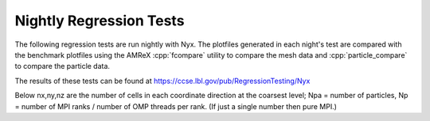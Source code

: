 .. _Chap:NightlyTesting :

Nightly Regression Tests
========================

The following regression tests are run nightly with Nyx.   The plotfiles generated in each night's test 
are compared with the benchmark plotfiles using the AMReX :cpp:`fcompare` utility to compare the mesh data
and :cpp:`particle_compare` to compare the particle data.

The results of these tests can be found at https://ccse.lbl.gov/pub/RegressionTesting/Nyx

Below nx,ny,nz are the number of cells in each coordinate direction at the coarsest level;
Npa = number of particles, Np = number of MPI ranks / number of OMP threads per rank.
(If just a single number then pure MPI.)

+----------------------+----------+----+--------+-----+----------------------+
| Test                 | nx ny nz | Nl | Npa    | Np  | What does this test? |
+======================+==========+====+========+=====+======================+
| AMR-density          | 64 64 64 | 3  | 262144 | 4   | Start from chk00300  |
+----------------------+----------+----+--------+-----+----------------------+
| DR_restart           | 32  4  4 | 3  | 0      | 2/2 | Hydro only - restart |
+----------------------+----------+----+--------+-----+----------------------+
| DoubleRarefaction    | 32  4  4 | 3  | 0      | 2/2 | Hydro only           |
+----------------------+----------+----+--------+-----+----------------------+
| DrivenTurbulence     | 32 32 32 | 1  | 0      | 1/4 | Turbulent forcing    |
+----------------------+----------+----+--------+-----+----------------------+
| DrivenTurbulence-OMP | 32 32 32 | 1  | 0      | 1/4 | Forcing with OMP     |
+----------------------+----------+----+--------+-----+----------------------+
| LyA                  | 32 32 32 | 1  | 32768  | 4   | Includes h/c         |
+----------------------+----------+----+--------+-----+----------------------+
| Lya-OMP              | 32 32 32 | 1  | 32768  | 1   | Mixed MI/PO + Per    |
+----------------------+----------+----+--------+-----+----------------------+
| MiniSB               | 32 32 32 | 1  | 2500   | 2   | Mixed MI/PO + Per    |
+----------------------+----------+----+--------+-----+----------------------+
| MiniSB-ref           | 32 32 32 | 2  | 2500   | 2   | Mixed MI/PO + Per    |
+----------------------+----------+----+--------+-----+----------------------+
| Part-2line           | 16 16 16 | 3  | 16     | 2   | Particle-only        |
+----------------------+----------+----+--------+-----+----------------------+
| Part-2line_restart   | 16 16 16 | 3  | 16     | 2   | Particle-only        |
+----------------------+----------+----+--------+-----+----------------------+
| Part-mass.nosub      | 16 16 16 | 3  | 8      | 2   | Particle-only        |
+----------------------+----------+----+--------+-----+----------------------+
| Part-mass.sub        | 16 16 16 | 3  | 8      | 2   | Particle-only        |
+----------------------+----------+----+--------+-----+----------------------+
| SantaBarbara         |          |    |        |     | Compile-only         |
+----------------------+----------+----+--------+-----+----------------------+
| Sedov                | 32 32 32 | 1  | 0      | 1   | Hydro only           |
+----------------------+----------+----+--------+-----+----------------------+
| Sod                  | 4  32 4  | 3  | 0      | 1   | Hydro only           |
+----------------------+----------+----+--------+-----+----------------------+
| StrongShockTurb      | 32 4  4  | 3  | 0      | 1   | Hydro only           |
+----------------------+----------+----+--------+-----+----------------------+
| TurbForce            | 32 32 32 | 1  | 0      | 4   | Turbulent forcing    |
+----------------------+----------+----+--------+-----+----------------------+
| TurbForce-OMP        | 32 32 32 | 1  | 0      | 1/4 | Forcing with OMP     |
+----------------------+----------+----+---------+-----+----------------------+

